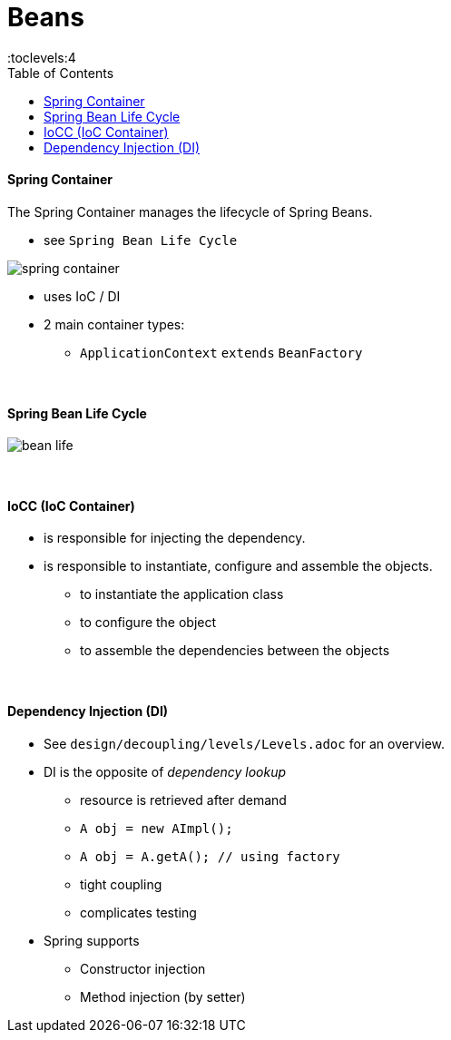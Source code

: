 = Beans
:toc:
:toclevels:4


==== Spring Container

The Spring Container manages the lifecycle of Spring Beans.

* see `Spring Bean Life Cycle`

image:img/spring-container.png[]

* uses IoC / DI
* 2 main container types:
** `ApplicationContext` `extends` `BeanFactory`

{empty} +

==== Spring Bean Life Cycle

image:img/bean-life.png[]

{empty} +

==== IoCC (IoC Container)

* is responsible for injecting the dependency.
* is responsible to instantiate, configure and assemble the objects.
** to instantiate the application class
** to configure the object
** to assemble the dependencies between the objects

{empty} +

==== Dependency Injection (DI)

* See `design/decoupling/levels/Levels.adoc` for an overview.
* DI is the opposite of _dependency lookup_
** resource is retrieved after demand
** `A obj = new AImpl();`
** `A obj = A.getA(); // using factory`
** tight coupling
** complicates testing
* Spring supports
** Constructor injection
** Method injection (by setter)

